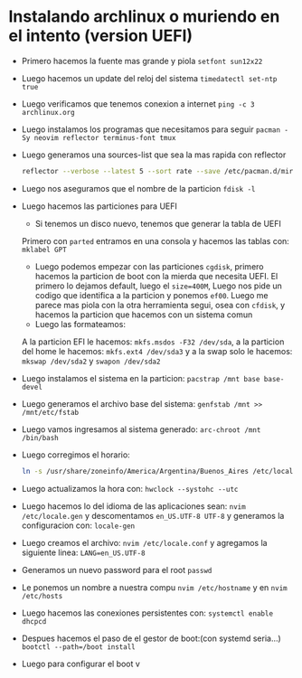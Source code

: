 * Instalando archlinux o muriendo en el intento (version UEFI)
 - Primero hacemos la fuente mas grande y piola
      ~setfont sun12x22~
 - Luego hacemos un update del reloj del sistema
      ~timedatectl set-ntp true~
 - Luego verificamos que tenemos conexion a internet
      ~ping -c 3 archlinux.org~
 - Luego instalamos los programas que necesitamos para seguir
      ~pacman -Sy neovim reflector terminus-font tmux~
 - Luego generamos una sources-list que sea la mas rapida con reflector
      #+begin_src bash
      reflector --verbose --latest 5 --sort rate --save /etc/pacman.d/mirrorlist
      #+end_src
 - Luego nos aseguramos que el nombre de la particion
      ~fdisk -l~
 - Luego hacemos las particiones para UEFI
      - Si tenemos un disco nuevo, tenemos que generar la tabla de UEFI
      Primero con ~parted~ entramos en una consola y hacemos las tablas con:
            ~mklabel GPT~
      - Luego podemos empezar con las particiones
            ~cgdisk~, primero hacemos la particion de boot con la mierda que
            necesita UEFI. El primero lo dejamos default, luego el
            ~size=400M~, Luego nos pide un codigo que identifica a la
            particion y ponemos ~ef00~. Luego me parece mas piola con la otra
            herramienta segui, osea con ~cfdisk~, y hacemos la particion que
            hacemos con un sistema comun
      - Luego las formateamos:
      A la particion EFI le hacemos: ~mkfs.msdos -F32 /dev/sda~, a la
      particion del home le hacemos: ~mkfs.ext4 /dev/sda3~ y a la swap solo
      le hacemos: ~mkswap /dev/sda2~ y ~swapon /dev/sda2~
 - Luego instalamos el sistema en la particion:
      ~pacstrap /mnt base base-devel~
 - Luego generamos el archivo base del sistema:
      ~genfstab /mnt >> /mnt/etc/fstab~
 - Luego vamos ingresamos al sistema generado:
      ~arc-chroot /mnt /bin/bash~
 - Luego corregimos el horario:
      #+begin_src bash
      ln -s /usr/share/zoneinfo/America/Argentina/Buenos_Aires /etc/localtime
      #+end_src
 - Luego actualizamos la hora con: ~hwclock --systohc --utc~
 - Luego hacemos lo del idioma de las aplicaciones sean:
      ~nvim /etc/locale.gen~ y descomentamos ~en_US.UTF-8 UTF-8~ y generamos
      la configuracion con: ~locale-gen~
 - Luego creamos el archivo: ~nvim /etc/locale.conf~ y agregamos la siguiente
   linea: ~LANG=en_US.UTF-8~
 - Generamos un nuevo password para el root
      ~passwd~
 - Le ponemos un nombre a nuestra compu
      ~nvim /etc/hostname~ y en ~nvim /etc/hosts~
 - Luego hacemos las conexiones persistentes con:
      ~systemctl enable dhcpcd~
 - Despues hacemos el paso de el gestor de boot:(con systemd seria...)
      ~bootctl --path=/boot install~
 - Luego para configurar el boot v
